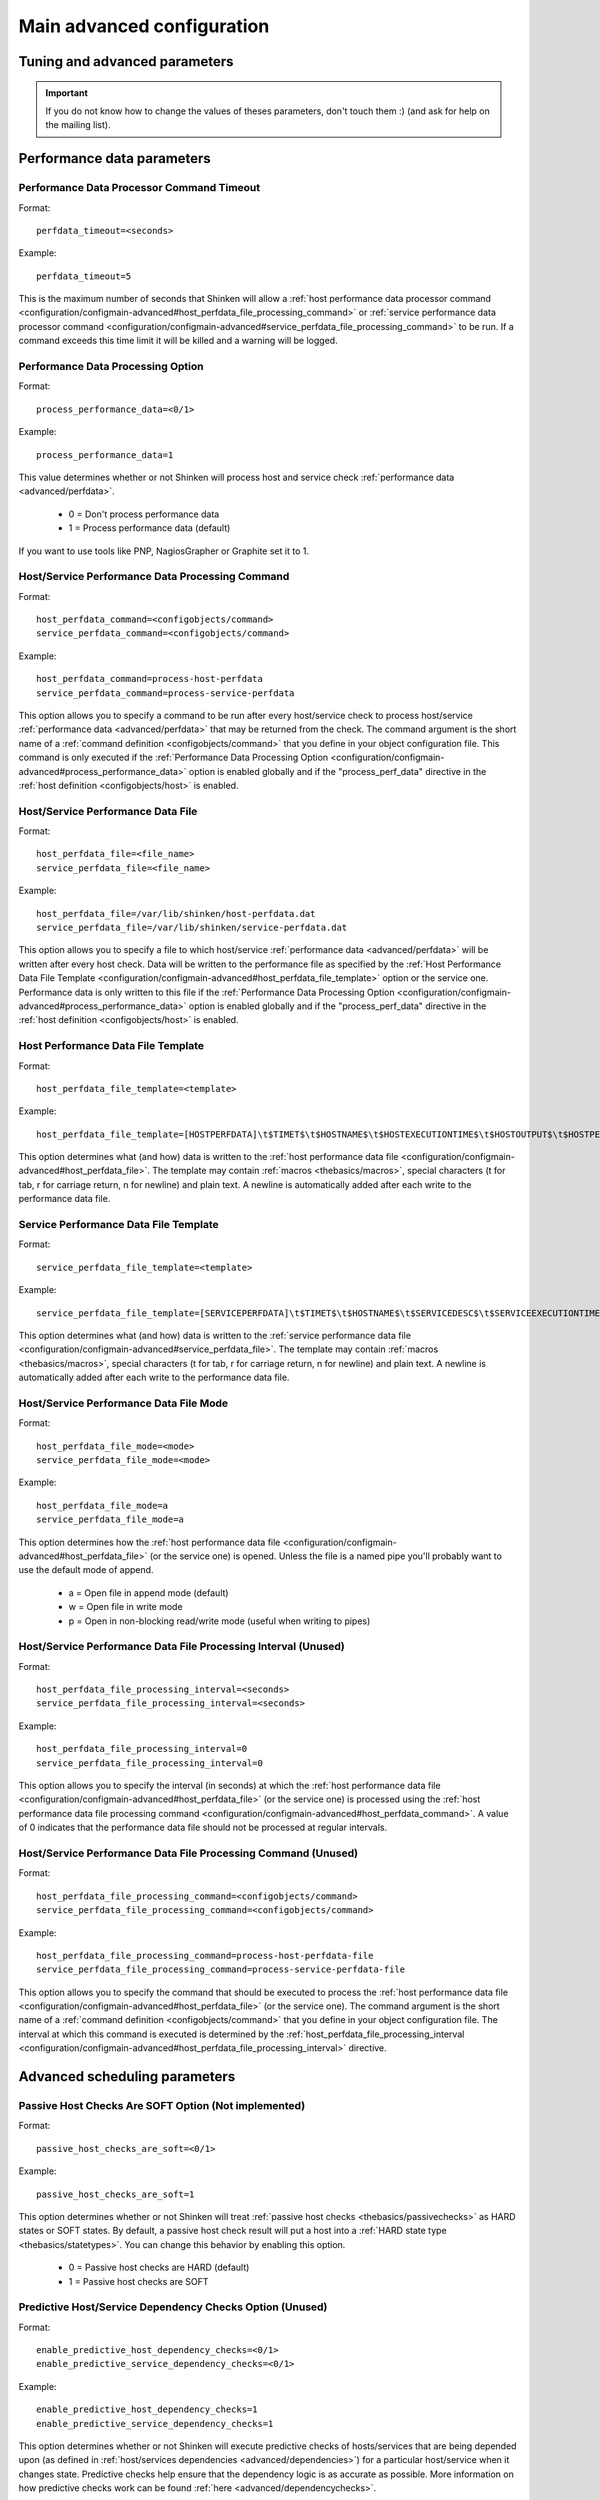 .. _configuration/configmain-advanced:

===========================
Main advanced configuration
===========================


Tuning and advanced parameters
===============================

.. important::  If you do not know how to change the values of theses parameters, don't touch them :)
   (and ask for help on the mailing list).


Performance data parameters 	
============================

Performance Data Processor Command Timeout 
-------------------------------------------

Format:  

::

  perfdata_timeout=<seconds>

Example:  

::

  perfdata_timeout=5
  
This is the maximum number of seconds that Shinken will allow a :ref:`host performance data processor command <configuration/configmain-advanced#host_perfdata_file_processing_command>` or :ref:`service performance data processor command <configuration/configmain-advanced#service_perfdata_file_processing_command>` to be run. If a command exceeds this time limit it will be killed and a warning will be logged.


.. _configuration/configmain-advanced#process_performance_data:

Performance Data Processing Option 
-----------------------------------

Format:

::

  process_performance_data=<0/1>

Example:

::

  process_performance_data=1

This value determines whether or not Shinken will process host and service check :ref:`performance data <advanced/perfdata>`.

  * 0 = Don't process performance data 
  * 1 = Process performance data (default)

If you want to use tools like PNP, NagiosGrapher or Graphite set it to 1.


.. _configuration/configmain-advanced#host_perfdata_command:
.. _configuration/configmain-advanced#service_perfdata_command:

Host/Service Performance Data Processing Command 
-------------------------------------------------

Format:

::

  host_perfdata_command=<configobjects/command>
  service_perfdata_command=<configobjects/command>

Example:

::

  host_perfdata_command=process-host-perfdata
  service_perfdata_command=process-service-perfdata
  
This option allows you to specify a command to be run after every host/service check to process host/service :ref:`performance data <advanced/perfdata>` that may be returned from the check. The command argument is the short name of a :ref:`command definition <configobjects/command>` that you define in your object configuration file. This command is only executed if the :ref:`Performance Data Processing Option <configuration/configmain-advanced#process_performance_data>` option is enabled globally and if the "process_perf_data" directive in the :ref:`host definition <configobjects/host>` is enabled.


.. _configuration/configmain-advanced#host_perfdata_file:
.. _configuration/configmain-advanced#service_perfdata_file:

Host/Service Performance Data File 
-----------------------------------

Format:

::

  host_perfdata_file=<file_name>
  service_perfdata_file=<file_name>

Example:

::

  host_perfdata_file=/var/lib/shinken/host-perfdata.dat
  service_perfdata_file=/var/lib/shinken/service-perfdata.dat
  
This option allows you to specify a file to which host/service :ref:`performance data <advanced/perfdata>` will be written after every host check. Data will be written to the performance file as specified by the :ref:`Host Performance Data File Template <configuration/configmain-advanced#host_perfdata_file_template>` option or the service one. Performance data is only written to this file if the :ref:`Performance Data Processing Option <configuration/configmain-advanced#process_performance_data>` option is enabled globally and if the "process_perf_data" directive in the :ref:`host definition <configobjects/host>` is enabled.


.. _configuration/configmain-advanced#host_perfdata_file_template:

Host Performance Data File Template 
------------------------------------

Format:

::

  host_perfdata_file_template=<template>

Example:

::

  host_perfdata_file_template=[HOSTPERFDATA]\t$TIMET$\t$HOSTNAME$\t$HOSTEXECUTIONTIME$\t$HOSTOUTPUT$\t$HOSTPERFDATA$
  
This option determines what (and how) data is written to the :ref:`host performance data file <configuration/configmain-advanced#host_perfdata_file>`. The template may contain :ref:`macros <thebasics/macros>`, special characters (\t for tab, \r for carriage return, \n for newline) and plain text. A newline is automatically added after each write to the performance data file.


.. _configuration/configmain-advanced#service_perfdata_file_template:

Service Performance Data File Template 
---------------------------------------

Format:

::

  service_perfdata_file_template=<template>

Example:

::

  service_perfdata_file_template=[SERVICEPERFDATA]\t$TIMET$\t$HOSTNAME$\t$SERVICEDESC$\t$SERVICEEXECUTIONTIME$\t$SERVICELATENCY$\t$SERVICEOUTPUT$\t$SERVICEPERFDATA$
  
This option determines what (and how) data is written to the :ref:`service performance data file <configuration/configmain-advanced#service_perfdata_file>`. The template may contain :ref:`macros <thebasics/macros>`, special characters (\t for tab, \r for carriage return, \n for newline) and plain text. A newline is automatically added after each write to the performance data file.


.. _configuration/configmain-advanced#host_perfdata_file_mode:
.. _configuration/configmain-advanced#service_perfdata_file_mode:

Host/Service Performance Data File Mode 
----------------------------------------

Format:

::

  host_perfdata_file_mode=<mode>
  service_perfdata_file_mode=<mode>

Example:

::

  host_perfdata_file_mode=a
  service_perfdata_file_mode=a
  
This option determines how the :ref:`host performance data file <configuration/configmain-advanced#host_perfdata_file>` (or the service one) is opened. Unless the file is a named pipe you'll probably want to use the default mode of append.

  * a = Open file in append mode (default)
  * w = Open file in write mode
  * p = Open in non-blocking read/write mode (useful when writing to pipes)


.. _configuration/configmain-advanced#host_perfdata_file_processing_interval:
.. _configuration/configmain-advanced#service_perfdata_file_processing_interval:

Host/Service Performance Data File Processing Interval (Unused) 
----------------------------------------------------------------

Format:

::

  host_perfdata_file_processing_interval=<seconds>
  service_perfdata_file_processing_interval=<seconds>

Example:

::

  host_perfdata_file_processing_interval=0
  service_perfdata_file_processing_interval=0
  
This option allows you to specify the interval (in seconds) at which the :ref:`host performance data file <configuration/configmain-advanced#host_perfdata_file>` (or the service one) is processed using the :ref:`host performance data file processing command <configuration/configmain-advanced#host_perfdata_command>`. A value of 0 indicates that the performance data file should not be processed at regular intervals.


.. _configuration/configmain-advanced#host_perfdata_file_processing_command:
.. _configuration/configmain-advanced#service_perfdata_file_processing_command:

Host/Service Performance Data File Processing Command (Unused) 
---------------------------------------------------------------

Format:

::

  host_perfdata_file_processing_command=<configobjects/command>
  service_perfdata_file_processing_command=<configobjects/command>

Example:

::

  host_perfdata_file_processing_command=process-host-perfdata-file
  service_perfdata_file_processing_command=process-service-perfdata-file
  
This option allows you to specify the command that should be executed to process the :ref:`host performance data file <configuration/configmain-advanced#host_perfdata_file>` (or the service one). The command argument is the short name of a :ref:`command definition <configobjects/command>` that you define in your object configuration file. The interval at which this command is executed is determined by the :ref:`host_perfdata_file_processing_interval <configuration/configmain-advanced#host_perfdata_file_processing_interval>` directive.


Advanced scheduling parameters 
===============================


.. _configuration/configmain-advanced#passive_host_checks_are_soft:

Passive Host Checks Are SOFT Option (Not implemented) 
------------------------------------------------------

Format:

::

  passive_host_checks_are_soft=<0/1>

Example:

::

  passive_host_checks_are_soft=1
  
This option determines whether or not Shinken will treat :ref:`passive host checks <thebasics/passivechecks>` as HARD states or SOFT states. By default, a passive host check result will put a host into a :ref:`HARD state type <thebasics/statetypes>`. You can change this behavior by enabling this option.

  * 0 = Passive host checks are HARD (default)
  * 1 = Passive host checks are SOFT



.. _configuration/configmain-advanced#enable_predictive_host_dependency_checks:
.. _configuration/configmain-advanced#enable_predictive_service_dependency_checks:

Predictive Host/Service Dependency Checks Option (Unused) 
----------------------------------------------------------

Format:

::

  enable_predictive_host_dependency_checks=<0/1>
  enable_predictive_service_dependency_checks=<0/1>

Example:

::

  enable_predictive_host_dependency_checks=1
  enable_predictive_service_dependency_checks=1
  
This option determines whether or not Shinken will execute predictive checks of hosts/services that are being depended upon (as defined in :ref:`host/services dependencies <advanced/dependencies>`) for a particular host/service when it changes state. Predictive checks help ensure that the dependency logic is as accurate as possible. More information on how predictive checks work can be found :ref:`here <advanced/dependencychecks>`.

  * 0 = Disable predictive checks
  * 1 = Enable predictive checks (default)


.. _configuration/configmain-advanced#check_for_orphaned_services:
.. _configuration/configmain-advanced#check_for_orphaned_hosts:

Orphaned Host/Service Check Option 
-----------------------------------

Format:

::

  check_for_orphaned_services=<0/1>
  check_for_orphaned_hosts=<0/1>

Example:

::

  check_for_orphaned_services=1
  check_for_orphaned_hosts=1
  
This option allows you to enable or disable checks for orphaned service/host checks. Orphaned checks are checks which have been launched to pollers but have not had any results reported in a long time.

Since no results have come back in for it, it is not rescheduled in the event queue. This can cause checks to stop being executed. Normally it is very rare for this to happen - it might happen if an external user or process killed off the process that was being used to execute a check.

If this option is enabled and Shinken finds that results for a particular check have not come back, it will log an error message and reschedule the check. If you start seeing checks that never seem to get rescheduled, enable this option and see if you notice any log messages about orphaned services.

  * 0 = Don't check for orphaned service checks
  * 1 = Check for orphaned service checks (default)




.. _configuration/configmain-advanced#soft_state_dependencies:

Soft State Dependencies Option (Not implemented) 
-------------------------------------------------

Format:  soft_state_dependencies=<0/1>
Example:  soft_state_dependencies=0

This option determines whether or not Shinken will use soft state information when checking :ref:`host and service dependencies <advanced/dependencies>`. Normally it will only use the latest hard host or service state when checking dependencies. If you want it to use the latest state (regardless of whether its a soft or hard :ref:`state type <thebasics/statetypes>`), enable this option.

  * 0 = Don't use soft state dependencies (default)
  * 1 = Use soft state dependencies


Performance tuning 
===================

.. _configuration/configmain-advanced#cached_host_check_horizon:
.. _configuration/configmain-advanced#cached_service_check_horizon:

Cached Host/Service Check Horizon 
----------------------------------

Format:

::

  cached_host_check_horizon=<seconds>
  cached_service_check_horizon=<seconds>

Example:

::

   cached_host_check_horizon=15
   cached_service_check_horizon=15
  
This option determines the maximum amount of time (in seconds) that the state of a previous host check is considered current. Cached host states (from host/service checks that were performed more recently than the time specified by this value) can improve host check performance immensely. Too high of a value for this option may result in (temporarily) inaccurate host/service states, while a low value may result in a performance hit for host/service checks. Use a value of 0 if you want to disable host/service check caching. More information on cached checks can be found :ref:`here <advanced/cachedchecks>`.

.. tip::  Nagios default is 15s, but it's a tweak that make checks less accurate. So Shinken use 0s as a default. If you have performances problems and you can't add a new scheduler or poller, increase this value and start to buy a new server because this won't be magical.


.. _configuration/configmain-advanced#use_large_installation_tweaks:

Large Installation Tweaks Option 
---------------------------------

Format:

::

  use_large_installation_tweaks=<0/1>

Example:

::

  use_large_installation_tweaks=0
  
This option determines whether or not the Shinken daemon will take shortcuts to improve performance. These shortcuts result in the loss of a few features, but larger installations will likely see a lot of benefit from doing so. If you can't add new satellites to manage the load (like new pollers), you can activate it. More information on what optimizations are taken when you enable this option can be found :ref:`here <tuning/largeinstalltweaks>`.

  * 0 = Don't use tweaks (default)
  * 1 = Use tweaks



Flapping parameters 
====================

.. _configuration/configmain-advanced#enable_flap_detection:

Flap Detection Option 
----------------------

Format:

::

  enable_flap_detection=<0/1>

Example:

::

  enable_flap_detection=1
  
This option determines whether or not Shinken will try and detect hosts and services that are “flapping". Flapping occurs when a host or service changes between states too frequently, resulting in a barrage of notifications being sent out. When Shinken detects that a host or service is flapping, it will temporarily suppress notifications for that host/service until it stops flapping.

More information on how flap detection and handling works can be found :ref:`here <advanced/flapping>`.

  * 0 = Don't enable flap detection (default)
  * 1 = Enable flap detection


.. _configuration/configmain-advanced#low_host_flap_threshold:
.. _configuration/configmain-advanced#low_service_flap_threshold:

Low Service/Host Flap Threshold 
--------------------------------

Format:

::

  low_service_flap_threshold=<percent>
  low_host_flap_threshold=<percent>

Example:

::

  low_service_flap_threshold=25.0
  low_host_flap_threshold=25.0
  
This option is used to set the low threshold for detection of host/service flapping. For more information on how flap detection and handling works (and how this option affects things) read :ref:`this <advanced/flapping>`.


.. _configuration/configmain-advanced#high_host_flap_threshold:
.. _configuration/configmain-advanced#high_service_flap_threshold:

High Service/Host Flap Threshold 
---------------------------------

Format:

::

  high_service_flap_threshold=<percent>
  high_host_flap_threshold=<percent>

Example:

::

  high_service_flap_threshold=50.0
  high_host_flap_threshold=50.0
  
This option is used to set the high threshold for detection of host/service flapping. For more information on how flap detection and handling works (and how this option affects things) read :ref:`this <advanced/flapping>`.




.. _configuration/configmain-advanced#event_handler_timeout:
.. _configuration/configmain-advanced#notification_timeout:

Various commands Timeouts 
--------------------------

Format:

::

  event_handler_timeout=<seconds>  # default: 30s
  notification_timeout=<seconds>   # default: 30s
  ocsp_timeout=<seconds>           # default: 15s
  ochp_timeout=<seconds>           # default: 15s

Example:

::

  event_handler_timeout=60
  notification_timeout=60
  ocsp_timeout=5
  ochp_timeout=5
  
This is the maximum number of seconds that Shinken will allow :ref:`event handlers <advanced/eventhandlers>`, notification, :ref:`obsessive compulsive service processor command <configuration/configmain-advanced#ocsp_command>` or a :ref:`Obsessive Compulsive Host Processor Command <configuration/configmain-advanced#ochp_command>` to be run. If an command exceeds this time limit it will be killed and a warning will be logged.

There is often widespread confusion as to what this option really does. It is meant to be used as a last ditch mechanism to kill off commands which are misbehaving and not exiting in a timely manner. It should be set to something high (like 60 seconds or more for notification, less for oc*p commands), so that each event handler command normally finishes executing within this time limit. If an event handler runs longer than this limit, Shinken will kill it off thinking it is a runaway processes.


Old Obsess Over commands 
=========================

.. _configuration/configmain-advanced#obsess_over_services:

Obsess Over Services Option 
----------------------------

Format:

::

  obsess_over_services=<0/1>

Example:

::

  obsess_over_services=1
  
This value determines whether or not Shinken will “obsess" over service checks results and run the :ref:`obsessive compulsive service processor command <configuration/configmain-advanced#ocsp_command>` you define. I know _ funny name, but it was all I could think of. This option is useful for performing :ref:`distributed monitoring <advanced/distributed>`. If you're not doing distributed monitoring, don't enable this option.

  * 0 = Don't obsess over services (default)
  * 1 = Obsess over services


.. _configuration/configmain-advanced#ocsp_command:

Obsessive Compulsive Service Processor Command 
-----------------------------------------------

Format:

::

  ocsp_command=<configobjects/command>

Example:

::

  ocsp_command=obsessive_service_handler

This option allows you to specify a command to be run after every service check, which can be useful in :ref:`distributed monitoring <advanced/distributed>`. This command is executed after any :ref:`event handler <advanced/eventhandlers>` or :ref:`notification <thebasics/notifications>` commands. The command argument is the short name of a :ref:`command definition <configobjects/command>` that you define in your object configuration file.

It's used nearly only for the old school distributed architecture. If you use it, please look at new architecture capabilities that are far efficient than the old one. More information on distributed monitoring can be found :ref:`here <advanced/distributed>`. This command is only executed if the :ref:`Obsess Over Services Option <configuration/configmain-advanced#obsess_over_services>` option is enabled globally and if the "obsess_over_service" directive in the :ref:`service definition <configobjects/service>` is enabled.


.. _configuration/configmain-advanced#obsess_over_hosts:

Obsess Over Hosts Option 
-------------------------

Format:

::

  obsess_over_hosts=<0/1>

Example:

::

  obsess_over_hosts=1
  
This value determines whether or not Shinken will “obsess" over host checks results and run the :ref:`obsessive compulsive host processor command <configuration/configmain-advanced#ochp_command>` you define. Same like the service one but for hosts :)

  * 0 = Don't obsess over hosts (default)
  * 1 = Obsess over hosts


.. _configuration/configmain-advanced#ochp_command:

Obsessive Compulsive Host Processor Command 
--------------------------------------------

Format:

::

  ochp_command=<configobjects/command>

Example:

::

  ochp_command=obsessive_host_handler
  
This option allows you to specify a command to be run after every host check, which can be useful in :ref:`distributed monitoring <advanced/distributed>`. This command is executed after any :ref:`event handler <advanced/eventhandlers>` or :ref:`notification <thebasics/notifications>` commands. The command argument is the short name of a :ref:`command definition <configobjects/command>` that you define in your object configuration file. 

This command is only executed if the :ref:`Obsess Over Hosts Option <configuration/configmain-advanced#obsess_over_hosts>` option is enabled globally and if the "obsess_over_host" directive in the :ref:`host definition <configobjects/host>` is enabled.


Freshness check 
================

.. _configuration/configmain-advanced#check_service_freshness:
.. _configuration/configmain-advanced#check_host_freshness:

Host/Service Freshness Checking Option 
---------------------------------------

Format:

::

  check_service_freshness=<0/1>
  check_host_freshness=<0/1>

Example:

::

  check_service_freshness=0
  check_host_freshness=0
  
This option determines whether or not Shinken will periodically check the “freshness" of host/service checks. Enabling this option is useful for helping to ensure that :ref:`passive service checks <thebasics/passivechecks>` are received in a timely manner. More information on freshness checking can be found :ref:`here <advanced/freshness>`.

  * 0 = Don't check host/service freshness
  * 1 = Check host/service freshness (default)


.. _configuration/configmain-advanced#service_freshness_check_interval:
.. _configuration/configmain-advanced#host_freshness_check_interval:

Host/Service Freshness Check Interval 
--------------------------------------

Format:

::

  service_freshness_check_interval=<seconds>
  host_freshness_check_interval=<seconds>

Example:

::

  service_freshness_check_interval=60
  host_freshness_check_interval=60
  
This setting determines how often (in seconds) Shinken will periodically check the “freshness" of host/service check results. If you have disabled host/service freshness checking (with the :ref:`check_service_freshness <configuration/configmain-advanced#check_service_freshness>` option), this option has no effect. More information on freshness checking can be found :ref:`here <advanced/freshness>`.


.. _configuration/configmain-advanced#additional_freshness_latency:

Additional Freshness Threshold Latency Option (Not implemented) 
----------------------------------------------------------------

Format:

::

  additional_freshness_latency=<#>

Example:

::

  additional_freshness_latency=15
  
This option determines the number of seconds Shinken will add to any host or services freshness threshold it automatically calculates (e.g. those not specified explicitly by the user). More information on freshness checking can be found :ref:`here <advanced/freshness>`.



.. _configuration/configmain-advanced#human_timestamp_log:

Human format for log timestamp
-------------------------------

Say if the timespam should be a unixtime (default) or a human read one.

Format

::

  human_timestamp_log=[0/1]

Example

::

  human_timestamp_log=0


This directive is used to specify if the timespam before the log entry should be in unixtime (like [1302874960]) which is the default, or a human readable one (like [Fri Apr 15 15:43:19 2011]).

Beware : if you set the human format, some automatic parsing log tools won't work!


.. _configuration/configmain-advanced#resource_file:

Resource File
--------------

Defined in shinken.cfg file.

Format

::

   resource_file=<file_name>

Example:

::

  resource_file=/etc/shinken/resource.cfg

This is used to specify an optional resource file that can contain "$USERn$" :ref:`Understanding Macros and How They Work <thebasics/macros>` definitions. "$USERn$" macros are useful for storing usernames, passwords, and items commonly used in command definitions (like directory paths).
A classical variable used is $USER1$, used to store the plugins path, "/usr/lib/nagios/plugins" on a classic installation.


.. _configuration/configmain-advanced#triggers_dir:

Triggers directory
-------------------

Format

::

  triggers_dir=<directory>

Example:

::

   triggers_dir=triggers.d

Used to specify the :ref:`trigger <advanced/triggers>` directory. It will open the directory and look recursively for .trig files.



.. _configuration/configmain-advanced#idontcareaboutsecurity:

Bypass security checks for the Arbiter daemon
----------------------------------------------

Defined in brokerd.ini, brokerd-windows.ini, pollerd.ini, pollerd-windows.ini, reactionnerd.ini, schedulerd.ini and schedulerd-windows.ini.

Format:

::

  idontcareaboutsecurity=<0/1>

Example:

::

  idontcareaboutsecurity=0

This option determines whether or not Shinken will allow the Arbiter daemon to run under the root account.
If this option is disabled, Shinken will bailout if the :ref:`nagios_user <configuration/configmain#shinken_user>` or the :ref:`nagios_group <configuration/configmain#shinken_group>` is configured with the root account.

The Shinken daemons do not need root right. Without a good reason do not run thems under this account!
  * 0 = Be a responsible administrator
  * 1 = Make crazy your security manager


.. _configuration/configmain-advanced#enable_notifications:

Notifications Option
---------------------

Format:

::

  enable_notifications=<0/1>

Example:

::

  enable_notifications=1

This option determines whether or not Shinken will send out :ref:`notifications <thebasics/notifications>`. If this option is disabled, Shinken will not send out notifications for any host or service.

Values are as follows:
  * 0 = Disable notifications
  * 1 = Enable notifications (default)


.. _configuration/configmain-advanced#log_rotation_method:

Log Rotation Method (Not fully implemented)
--------------------------------------------

Format:

::

  log_rotation_method=<n/h/d/w/m>

Example:

::

  log_rotation_method=d

This is the rotation method that you would like Shinken to use for your log file on the **broker server**. Values are as follows:

  * n = None (don't rotate the log - this is the default)
  * h = Hourly (rotate the log at the top of each hour)
  * d = Daily (rotate the log at midnight each day)
  * w = Weekly (rotate the log at midnight on Saturday)
  * m = Monthly (rotate the log at midnight on the last day of the month)

.. tip::  From now, only the d (Daily) parameter is managed.


.. _configuration/configmain-advanced#check_external_commands:

External Command Check Option
------------------------------

Format:

::

  check_external_commands=<0/1>

Example:

::

  check_external_commands=1

This option determines whether or not Shinken will check the :ref:`External Command File <configuration/configmain-advanced#command_file>` for commands that should be executed with the **arbiter daemon**. More information on external commands can be found :ref:`here <advanced/extcommands>`.

  * 0 = Don't check external commands (default)
  * 1 = Check external commands (default)

.. note::  FIX ME : Find the real default value


.. _configuration/configmain-advanced#command_file:

External Command File
----------------------

Defined in nagios.cfg file.

Format:

::

  command_file=<file_name>

Example:

::

  command_file=/var/lib/shinken/rw/nagios.cmd

This is the file that Shinken will check for external commands to process with the **arbiter daemon**. The :ref:`command CGI <thebasics/cgis#cmd_cgi>` writes commands to this file. The external command file is implemented as a named pipe (FIFO), which is created when Nagios starts and removed when it shuts down. More information on external commands can be found :ref:`here <advanced/extcommands>`.

.. todo: where is thebasics/cgis#cmd-cgi (thebasics-cgis#thebasics-cgis-cmd_cgi-)?

.. tip::  This external command file is not managed under Windows system. Please use others way to send commands like the LiveStatus module for example.



.. _configuration/configmain-advanced#retain_state_information:

State Retention Option (Not implemented)
-----------------------------------------

Format:

::

  retain_state_information=<0/1>

Example:

::

  retain_state_information=1

This option determines whether or not Shinken will retain state information for hosts and services between program restarts. If you enable this option, you should supply a value for the :ref:`State Retention File <configuration/configmain-advanced#state_retention_file>` variable. When enabled, Shinken will save all state information for hosts and service before it shuts down (or restarts) and will read in previously saved state information when it starts up again.
  * 0 = Don't retain state information
  * 1 = Retain state information (default)

.. note::  Idea to approve : Mark it as Unused : `Related topic`_. A Shinken module replace it.


.. _configuration/configmain-advanced#state_retention_file:

State Retention File
---------------------

Format:

::

  state_retention_file=<file_name>

Example:

::

  state_retention_file=/var/lib/shinken/retention.dat

This is the file that Shinken **scheduler daemons** will use for storing status, downtime, and comment information before they shuts down. When Shinken is restarted it will use the information stored in this file for setting the initial states of services and hosts before it starts monitoring anything. In order to make Shinken retain state information between program restarts, you must enable the :ref:`State Retention Option <configuration/configmain-advanced#retain_state_information>` option.

.. important::  The file format is not the same between Shinken and Nagios! The retention.dat generated with Nagios will not load into Shinken.




Scheduling parameters
======================

.. _configuration/configmain-advanced#execute_service_checks:

Service/Host Check Execution Option
------------------------------------

Format:

::

  execute_service_checks=<0/1>
  execute_host_checks=<0/1>

Example:

::

  execute_service_checks=1
  execute_host_checks=1

This option determines whether or not Shinken will execute service/host checks. Do not change this option unless you use a old school distributed architecture. And even if you do this, please change your architecture with a cool new one far more efficient.

  * 0 = Don't execute service checks
  * 1 = Execute service checks (default)


.. _configuration/configmain-advanced#accept_passive_service_checks:

Passive Service/Host Check Acceptance Option
---------------------------------------------

Format:

::

  accept_passive_service_checks=<0/1>
  accept_passive_host_checks=<0/1>

Example:

::

  accept_passive_service_checks=1
  accept_passive_host_checks=1

This option determines whether or not Shinken will accept :ref:`passive service/host checks <thebasics/passivechecks>`. If this option is disabled, Nagios will not accept any passive service/host checks.

  * 0 = Don't accept passive service/host checks
  * 1 = Accept passive service/host checks (default)


.. _configuration/configmain-advanced#enable_event_handlers:

Event Handler Option
---------------------

Format:

::

  enable_event_handlers=<0/1>

Example:

::

  enable_event_handlers=1

This option determines whether or not Shinken will run :ref:`event handlers <advanced/eventhandlers>`.

  * 0 = Disable event handlers
  * 1 = Enable event handlers (default)




.. _configuration/configmain-advanced#use_syslog:

Syslog Logging Option
----------------------

Format:

::

  use_syslog=<0/1>

Example:

::

  use_syslog=1

This variable determines whether messages are logged to the syslog facility on your local host. Values are as follows:

  * 0 = Don't use syslog facility
  * 1 = Use syslog facility

.. tip::  This is a Unix Os only option.


.. _configuration/configmain-advanced#log_notifications:

Notification Logging Option
----------------------------

Format:

::

  log_notifications=<0/1>

Example:

::

  log_notifications=1

This variable determines whether or not notification messages are logged. If you have a lot of contacts or regular service failures your log file will grow (let say some Mo by day for a huge configuration, so it's quite OK for nearly every one to log them). Use this option to keep contact notifications from being logged.

  * 0 = Don't log notifications
  * 1 = Log notifications


.. _configuration/configmain-advanced#log_service_retries:
.. _configuration/configmain-advanced#log_host_retries:

Service/Host Check Retry Logging Option (Not implemented)
----------------------------------------------------------

Format:

::

  log_service_retries=<0/1>
  log_host_retries=<0/1>

Example:

::

  log_service_retries=0
  log_host_retries=0

This variable determines whether or not service/host check retries are logged. Service check retries occur when a service check results in a non-OK state, but you have configured Shinken to retry the service more than once before responding to the error. Services in this situation are considered to be in "soft" states. Logging service check retries is mostly useful when attempting to debug Shinken or test out service/host :ref:`event handlers <advanced/eventhandlers>`.

  * 0 = Don't log service/host check retries (default)
  * 1 = Log service/host check retries


.. _configuration/configmain-advanced#log_event_handlers:

Event Handler Logging Option
-----------------------------

Format:

::

  log_event_handlers=<0/1>

Example:

::

  log_event_handlers=1

This variable determines whether or not service and host :ref:`event handlers <advanced/eventhandlers>` are logged. Event handlers are optional commands that can be run whenever a service or hosts changes state. Logging event handlers is most useful when debugging Shinken or first trying out your event handler scripts.

  * 0 = Don't log event handlers
  * 1 = Log event handlers




.. _configuration/configmain-advanced#log_external_commands:

External Command Logging Option
--------------------------------

Format:

::

  log_external_commands=<0/1>

Example:

::

  log_external_commands=1

This variable determines whether or not Shinken will log :ref:`external commands <advanced/extcommands>` that it receives.

  * 0 = Don't log external commands
  * 1 = Log external commands (default)


.. _configuration/configmain-advanced#log_passive_checks:

Passive Check Logging Option (Not implemented)
-----------------------------------------------

Format:

::

  log_passive_checks=<0/1>

Example:

::

  log_passive_checks=1

This variable determines whether or not Shinken will log :ref:`passive host and service checks <thebasics/passivechecks>` that it receives from the :ref:`external command file <configuration/configmain-advanced#command_file>`.

  * 0 = Don't log passive checks
  * 1 = Log passive checks (default)


.. _configuration/configmain-advanced#global_host_event_handler:
.. _configuration/configmain-advanced#global_service_event_handler:

Global Host/Service Event Handler Option (Not implemented)
-----------------------------------------------------------

Format:

::

  global_host_event_handler=<configobjects/command>
  global_service_event_handler=<configobjects/command>

Example:

::

  global_host_event_handler=log-host-event-to-db
  global_service_event_handler=log-service-event-to-db

This option allows you to specify a host event handler command that is to be run for every host state change. The global event handler is executed immediately prior to the event handler that you have optionally specified in each host definition. The command argument is the short name of a command that you define in your :ref:`Object Configuration Overview <configuration/configobject>`. The maximum amount of time that this command can run is controlled by the :ref:`Event Handler Timeout <configuration/configmain-advanced#event_handler_timeout>` option. More information on event handlers can be found :ref:`here <advanced/eventhandlers>`.

Such commands should not be so useful with the new Shinken distributed architecture. If you use it, look if you can avoid it because such commands will kill your performances.



.. _configuration/configmain-advanced#interval_length:

Timing Interval Length
-----------------------

Format:

::

  interval_length=<seconds>

Example:

::

  interval_length=60

This is the number of seconds per “unit interval" used for timing in the scheduling queue, re-notifications, etc. "Units intervals" are used in the object configuration file to determine how often to run a service check, how often to re-notify a contact, etc.

The default value for this is set to 60, which means that a "unit value" of 1 in the object configuration file will mean 60 seconds (1 minute).

.. tip::  Set this option top 1 is not a good thing with Shinken. It's not design to be a hard real time (<5seconds) monitoring system. Nearly no one need such hard real time (maybe only the Nuclear center or a market place like the London Exchange...).



Old CGI related parameter
==========================

If you are using the old CGI from Nagios, please migrate to a new WebUI. For historical perspective you can find information on the :ref:`specific CGI parameters <integration/specific-cgi-parameters>`.


Unused parameters
==================

The below parameters are inherited from Nagios but are not used in Shinken. You can defined them but if you don't it will be the same :)

They are listed on another page :ref:`unused Nagios parameters <advanced/unused-nagios-parameters>`.



All the others :) 
==================


.. _configuration/configmain-advanced#date_format:

Date Format (Not implemented) 
------------------------------

Format:

::

  date_format=<option>

Example:

::

  date_format=us
  
This option allows you to specify what kind of date/time format Shinken should use in date/time :ref:`macros <thebasics/macros>`. Possible options (along with example output) include:

============== =================== ===================
Option         Output Format       Sample Output      
us             MM/DD/YYYY HH:MM:SS 06/30/2002 03:15:00
euro           DD/MM/YYYY HH:MM:SS 30/06/2002 03:15:00
iso8601        YYYY-MM-DD HH:MM:SS 2002-06-30 03:15:00
strict-iso8601 YYYY-MM-DDTHH:MM:SS 2002-06-30T03:15:00
============== =================== ===================




.. _configuration/configmain-advanced#illegal_object_name_chars:

Illegal Object Name Characters 
-------------------------------

Format:

::

  illegal_object_name_chars=<chars...>

Example:

::

  illegal_object_name_chars=`-!$%^&*"|'<>?,()=
  
This option allows you to specify illegal characters that cannot be used in host names, service descriptions, or names of other object types. Shinken will allow you to use most characters in object definitions, but I recommend not using the characters shown in the example above. Doing may give you problems in the web interface, notification commands, etc.


.. _configuration/configmain-advanced#illegal_macro_output_chars:

Illegal Macro Output Characters 
--------------------------------

Format:

::

  illegal_macro_output_chars=<chars...>

Example:

::

  illegal_macro_output_chars=`-$^&"|'<>
  
This option allows you to specify illegal characters that should be stripped from :ref:`macros <thebasics/macros>` before being used in notifications, event handlers, and other commands. This DOES NOT affect macros used in service or host check commands. You can choose to not strip out the characters shown in the example above, but I recommend you do not do this. Some of these characters are interpreted by the shell (i.e. the backtick) and can lead to security problems. The following macros are stripped of the characters you specify:

  * "$HOSTOUTPUT$"
  * "$HOSTPERFDATA$"
  * "$HOSTACKAUTHOR$"
  * "$HOSTACKCOMMENT$"
  * "$SERVICEOUTPUT$"
  * "$SERVICEPERFDATA$"
  * "$SERVICEACKAUTHOR$"
  * "$SERVICEACKCOMMENT$"

  
.. _configuration/configmain-advanced#use_regexp_matching:

Regular Expression Matching Option (Not implemented) 
-----------------------------------------------------

Format:

::

  use_regexp_matching=<0/1>

Example:

::

  use_regexp_matching=0
  
This option determines whether or not various directives in your :ref:`Object Configuration Overview <configuration/configobject>` will be processed as regular expressions. More information on how this works can be found :ref:`here <advanced/objecttricks>`.

  * 0 = Don't use regular expression matching (default)
  * 1 = Use regular expression matching


.. _configuration/configmain-advanced#use_true_regexp_matching:

True Regular Expression Matching Option (Not implemented) 
----------------------------------------------------------

Format:

::

  use_true_regexp_matching=<0/1>

Example:

::

  use_true_regexp_matching=0
  
If you've enabled regular expression matching of various object directives using the :ref:`Regular Expression Matching Option <configuration/configmain-advanced#use_regexp_matching>` option, this option will determine when object directives are treated as regular expressions. If this option is disabled (the default), directives will only be treated as regular expressions if they contain \*, ?, +, or \.. If this option is enabled, all appropriate directives will be treated as regular expression _ be careful when enabling this! More information on how this works can be found :ref:`here <advanced/objecttricks>`.

  * 0 = Don't use true regular expression matching (default)
  * 1 = Use true regular expression matching


.. _configuration/configmain-advanced#admin_email:

Administrator Email Address (unused) 
-------------------------------------

Format:

::

  admin_email=<email_address>

Example:

::

  admin_email=root@localhost.localdomain
  
This is the email address for the administrator of the local machine (i.e. the one that Shinken is running on). This value can be used in notification commands by using the "$ADMINEMAIL$" :ref:`macro <thebasics/macros>`.


.. _configuration/configmain-advanced#admin_pager:

Administrator Pager (unused) 
-----------------------------

Format:

::

  admin_pager=<pager_number_or_pager_email_gateway>

Example:

::

  admin_pager=pageroot@localhost.localdomain
  
This is the pager number (or pager email gateway) for the administrator of the local machine (i.e. the one that Shinken is running on). The pager number/address can be used in notification commands by using the $ADMINPAGER$ :ref:`macro <thebasics/macros>`.


Shinken.io api_key
-----------------------------

Format:

::

  api_key=<api_key>

Example:

::

  api_key=AZERTYUIOP
  
This is the api_key/scret to exchange with shinken.io and especially the kernel.shinken.io service that will print your shinken metrics. To enable it you must fill the api_key and secret parameters. You must register to http://shinken.io and look at your profile http://shinken.io/~ for your api_key and your secret.


Shinken.io secret
-----------------------------

Format:

::

  secret=<secret>

Example:

::

  secret=QSDFGHJ
  
This is the api_key/scret to exchange with shinken.io and especially the kernel.shinken.io service that will print your shinken metrics. To enable it you must fill the api_key and secret parameters. You must register to http://shinken.io and look at your profile http://shinken.io/~ for your api_key and your secret.


Statsd host
-----------------------------

Format:

::

  statsd_host=<host or ip>

Example:

::

  statsd_host=localhost
  
Configure your local statsd daemon address.



Statsd port
-----------------------------

Format:

::

  statsd_port=<int>

Example:

::

  statsd_port=8125
  
Configure your local statsd daemon port. Notice that the port is in UDP


Statsd prefix
-----------------------------

Format:

::

  statsd_prefix=<string>

Example:

::

  statsd_prefix=shinken
  
The prefix to add before all your stats so you will find them easily in graphite


Statsd enabled (or not)
-----------------------------

Format:

::

  statsd_enabled=<0/1>

Example:

::

  statsd_enabled=0
  
Enable or not the statsd communication. By default it's disabled.







.. _Related topic: http://www.shinken-monitoring.org/forum/index.php/topic,21.0.html
